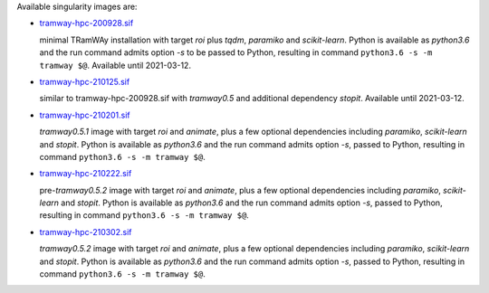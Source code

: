 Available singularity images are:

* `tramway-hpc-200928.sif <http://dl.pasteur.fr/fop/VsJYgkxP/tramway-hpc-200928.sif>`_

  minimal TRamWAy installation with target *roi* plus *tqdm*, *paramiko* and *scikit-learn*.
  Python is available as *python3.6* and the run command admits option *-s* to be passed to Python,
  resulting in command ``python3.6 -s -m tramway $@``.
  Available until 2021-03-12.

* `tramway-hpc-210125.sif <http://dl.pasteur.fr/fop/6Avu9HuV/tramway-hpc-210125.sif>`_

  similar to tramway-hpc-200928.sif with *tramway0.5* and additional dependency *stopit*.
  Available until 2021-03-12.

* `tramway-hpc-210201.sif <http://dl.pasteur.fr/fop/MSRwa8CR/tramway-hpc-210201.sif>`_

  *tramway0.5.1* image with target *roi* and *animate*, plus a few optional dependencies
  including *paramiko*, *scikit-learn* and *stopit*.
  Python is available as *python3.6* and the run command admits option *-s*, passed to Python,
  resulting in command ``python3.6 -s -m tramway $@``.

* `tramway-hpc-210222.sif <http://dl.pasteur.fr/fop/rzx2LnjB/tramway-hpc-210222.sif>`_

  pre-*tramway0.5.2* image with target *roi* and *animate*, plus a few optional dependencies
  including *paramiko*, *scikit-learn* and *stopit*.
  Python is available as *python3.6* and the run command admits option *-s*, passed to Python,
  resulting in command ``python3.6 -s -m tramway $@``.

* `tramway-hpc-210302.sif <http://dl.pasteur.fr/fop/53bfSkmM/tramway-hpc-210302.sif>`_

  *tramway0.5.2* image with target *roi* and *animate*, plus a few optional dependencies
  including *paramiko*, *scikit-learn* and *stopit*.
  Python is available as *python3.6* and the run command admits option *-s*, passed to Python,
  resulting in command ``python3.6 -s -m tramway $@``.

